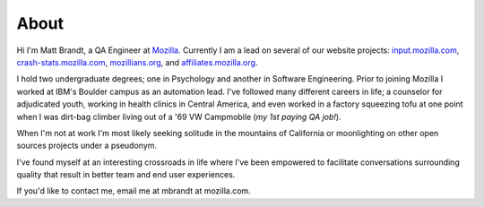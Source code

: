 About
#####

Hi I'm Matt Brandt, a QA Engineer at `Mozilla`_. Currently I am
a lead on several of our website projects: `input.mozilla.com`_,
`crash-stats.mozilla.com`_, `mozillians.org`_, and 
`affiliates.mozilla.org`_.

.. image:: /static/images/me.jpg
   :width: 450
   :align: left
   :target: /static/images/me.jpg
   :alt: me

I hold two undergraduate degrees; one in Psychology and another in
Software Engineering. Prior to joining Mozilla I worked at IBM's
Boulder campus as an automation lead. I've followed many different
careers in life; a counselor for adjudicated youth, working in health
clinics in Central America, and even worked in a factory squeezing tofu
at one point when I was dirt-bag climber living out of a '69 VW
Campmobile (*my 1st paying QA job!*).

When I'm not at work I'm most likely seeking solitude in the mountains of 
California or moonlighting on other open sources projects under a pseudonym.

I've found myself at an interesting crossroads in life where I've been
empowered to facilitate conversations surrounding quality that result in
better team and end user experiences.

If you'd like to contact me, email me at mbrandt at mozilla.com.


.. _Mozilla: http://mozilla.com
.. _input.mozilla.com: http://input.mozilla.com
.. _crash-stats.mozilla.com: http://crash-stats.mozilla.com
.. _mozillians.org: http://mozillians.org
.. _affiliates.mozilla.org: http://affiliates.mozilla.org
